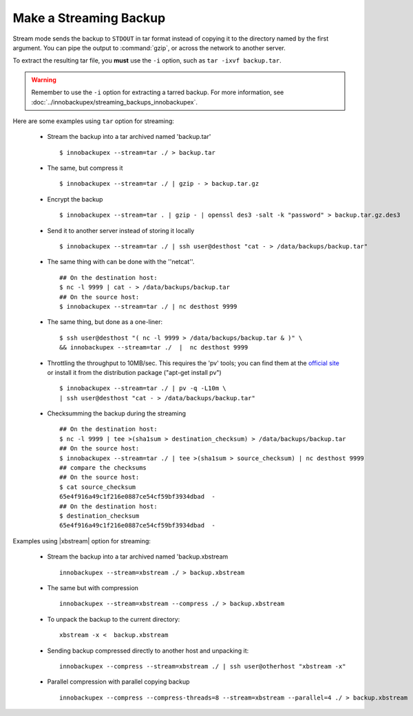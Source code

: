 =========================
 Make a Streaming Backup
=========================

Stream mode sends the backup to ``STDOUT`` in tar format instead of copying it to the directory named by the first argument. You can pipe the output to :command:`gzip`, or across the network to another server.

To extract the resulting tar file, you **must** use the ``-i`` option, such as ``tar -ixvf backup.tar``.

.. warning:: Remember to use the ``-i`` option for extracting a tarred backup. For more information, see :doc:`../innobackupex/streaming_backups_innobackupex`.

Here are some examples using ``tar`` option for streaming:

  * Stream the backup into a tar archived named 'backup.tar' :: 

      $ innobackupex --stream=tar ./ > backup.tar

  * The same, but compress it ::

      $ innobackupex --stream=tar ./ | gzip - > backup.tar.gz

  * Encrypt the backup ::

      $ innobackupex --stream=tar . | gzip - | openssl des3 -salt -k "password" > backup.tar.gz.des3

  * Send it to another server instead of storing it locally ::

      $ innobackupex --stream=tar ./ | ssh user@desthost "cat - > /data/backups/backup.tar"

  * The same thing with can be done with the ''netcat''.  ::

      ## On the destination host:
      $ nc -l 9999 | cat - > /data/backups/backup.tar
      ## On the source host:
      $ innobackupex --stream=tar ./ | nc desthost 9999

  * The same thing, but done as a one-liner: ::

      $ ssh user@desthost "( nc -l 9999 > /data/backups/backup.tar & )" \
      && innobackupex --stream=tar ./  |  nc desthost 9999

  * Throttling the throughput to 10MB/sec. This requires the 'pv' tools; you can find them at the `official site <http://www.ivarch.com/programs/quickref/pv.shtml>`_ or install it from the distribution package ("apt-get install pv") :: 

      $ innobackupex --stream=tar ./ | pv -q -L10m \
      | ssh user@desthost "cat - > /data/backups/backup.tar"

  * Checksumming the backup during the streaming ::
 
      ## On the destination host:
      $ nc -l 9999 | tee >(sha1sum > destination_checksum) > /data/backups/backup.tar
      ## On the source host:
      $ innobackupex --stream=tar ./ | tee >(sha1sum > source_checksum) | nc desthost 9999
      ## compare the checksums
      ## On the source host:
      $ cat source_checksum 
      65e4f916a49c1f216e0887ce54cf59bf3934dbad  -
      ## On the destination host:
      $ destination_checksum 
      65e4f916a49c1f216e0887ce54cf59bf3934dbad  -
 
Examples using |xbstream| option for streaming:

  * Stream the backup into a tar archived named 'backup.xbstream :: 

      innobackupex --stream=xbstream ./ > backup.xbstream
  
  * The same but with compression :: 
  
      innobackupex --stream=xbstream --compress ./ > backup.xbstream
  
  * To unpack the backup to the current directory: :: 

      xbstream -x <  backup.xbstream 

  * Sending backup compressed directly to another host and unpacking it: ::

      innobackupex --compress --stream=xbstream ./ | ssh user@otherhost "xbstream -x"
  
  * Parallel compression with parallel copying backup :: 
 
      innobackupex --compress --compress-threads=8 --stream=xbstream --parallel=4 ./ > backup.xbstream
